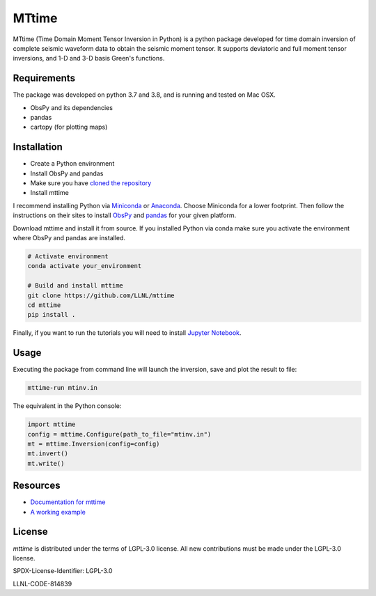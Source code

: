 
MTtime
======

MTtime (Time Domain Moment Tensor Inversion in Python) is a python package developed for time domain inversion of complete seismic waveform data
to obtain the seismic moment tensor. It supports deviatoric and full moment tensor inversions,
and 1-D and 3-D basis Green's functions.

Requirements
------------
The package was developed on python 3.7 and 3.8, and is running and tested on Mac OSX.

* ObsPy and its dependencies
* pandas
* cartopy (for plotting maps)

Installation
------------

* Create a Python environment
* Install ObsPy and pandas
* Make sure you have `cloned the repository <https://github.com/LLNL/mttime>`_
* Install mttime

I recommend installing Python via `Miniconda <https://docs.conda.io/en/latest/miniconda.html>`_
or `Anaconda <https://docs.anaconda.com/anaconda/install/>`_. Choose Miniconda for a lower footprint.
Then follow the instructions on their sites to install
`ObsPy <https://github.com/obspy/obspy/wiki/Installation-via-Anaconda>`_
and `pandas <https://pandas.pydata.org/pandas-docs/stable/getting_started/install.html>`_
for your given platform.

Download mttime and install it from source. If you installed Python via conda make sure you activate
the environment where ObsPy and pandas are installed.

.. code-block:: bash

   # Activate environment
   conda activate your_environment

   # Build and install mttime
   git clone https://github.com/LLNL/mttime
   cd mttime
   pip install .


Finally, if you want to run the tutorials you will need to install `Jupyter Notebook <https://jupyter.org/install>`_.

Usage
-----

Executing the package from command line will launch the inversion,
save and plot the result to file:

.. code-block:: bash

   mttime-run mtinv.in

The equivalent in the Python console:

.. code-block:: python

   import mttime
   config = mttime.Configure(path_to_file="mtinv.in")
   mt = mttime.Inversion(config=config)
   mt.invert()
   mt.write()

Resources
---------

* `Documentation for mttime <https://mttime.readthedocs.io/en/latest/index.html>`_
* `A working example <https://github.com/LLNL/mttime/tree/master/examples/notebooks>`_

License
-------
`mttime` is distributed under the terms of LGPL-3.0 license. All new contributions must be made under the LGPL-3.0 license.

SPDX-License-Identifier: LGPL-3.0

LLNL-CODE-814839
